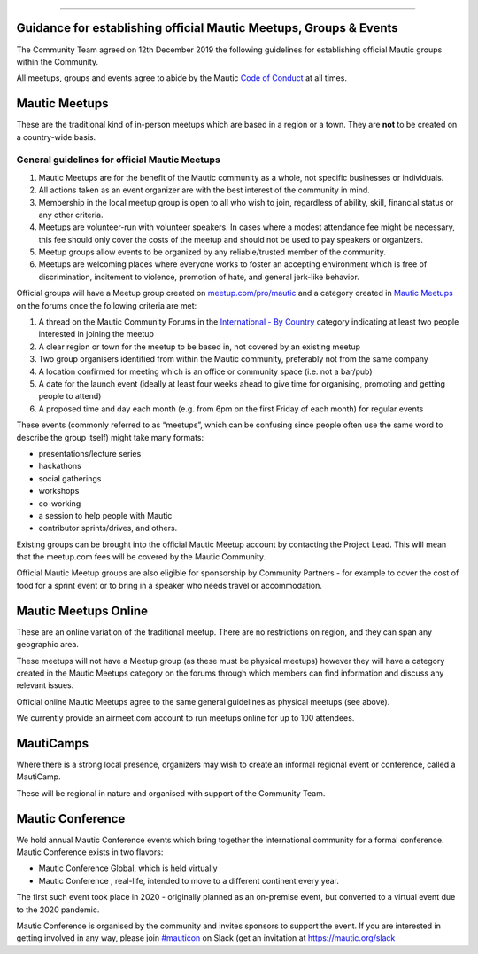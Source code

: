 --------------

.. _guidance-for-establishing-official-mautic-meetups-groups--events:

Guidance for establishing official Mautic Meetups, Groups & Events
------------------------------------------------------------------

The Community Team agreed on 12th December 2019 the following guidelines
for establishing official Mautic groups within the Community.

All meetups, groups and events agree to abide by the Mautic `Code of
Conduct <https://www.mautic.org/code-of-conduct/>`__ at all times.

Mautic Meetups
--------------

These are the traditional kind of in-person meetups which are based in a
region or a town. They are **not** to be created on a country-wide
basis.

General guidelines for official Mautic Meetups
~~~~~~~~~~~~~~~~~~~~~~~~~~~~~~~~~~~~~~~~~~~~~~

1. Mautic Meetups are for the benefit of the Mautic community as a
   whole, not specific businesses or individuals.
2. All actions taken as an event organizer are with the best interest of
   the community in mind.
3. Membership in the local meetup group is open to all who wish to join,
   regardless of ability, skill, financial status or any other criteria.
4. Meetups are volunteer-run with volunteer speakers. In cases where a
   modest attendance fee might be necessary, this fee should only cover
   the costs of the meetup and should not be used to pay speakers or
   organizers.
5. Meetup groups allow events to be organized by any reliable/trusted
   member of the community.
6. Meetups are welcoming places where everyone works to foster an
   accepting environment which is free of discrimination, incitement to
   violence, promotion of hate, and general jerk-like behavior.

Official groups will have a Meetup group created on
`meetup.com/pro/mautic <https://meetup.com/pro/mautic>`__ and a category
created in `Mautic
Meetups <https://forum.mautic.org/c/mautic-meetups/7>`__ on the forums
once the following criteria are met:

1. A thread on the Mautic Community Forums in the `International - By
   Country <https://forum.mautic.org/c/international-by-country>`__
   category indicating at least two people interested in joining the
   meetup
2. A clear region or town for the meetup to be based in, not covered by
   an existing meetup
3. Two group organisers identified from within the Mautic community,
   preferably not from the same company
4. A location confirmed for meeting which is an office or community
   space (i.e. not a bar/pub)
5. A date for the launch event (ideally at least four weeks ahead to
   give time for organising, promoting and getting people to attend)
6. A proposed time and day each month (e.g. from 6pm on the first Friday
   of each month) for regular events

These events (commonly referred to as “meetups”, which can be confusing
since people often use the same word to describe the group itself) might
take many formats:

-  presentations/lecture series
-  hackathons
-  social gatherings
-  workshops
-  co-working
-  a session to help people with Mautic
-  contributor sprints/drives, and others.

Existing groups can be brought into the official Mautic Meetup account
by contacting the Project Lead. This will mean that the meetup.com fees
will be covered by the Mautic Community.

Official Mautic Meetup groups are also eligible for sponsorship by
Community Partners - for example to cover the cost of food for a sprint
event or to bring in a speaker who needs travel or accommodation.

Mautic Meetups Online
---------------------

These are an online variation of the traditional meetup. There are no
restrictions on region, and they can span any geographic area.

These meetups will not have a Meetup group (as these must be physical
meetups) however they will have a category created in the Mautic Meetups
category on the forums through which members can find information and
discuss any relevant issues.

Official online Mautic Meetups agree to the same general guidelines as
physical meetups (see above).

We currently provide an airmeet.com account to run meetups online for up
to 100 attendees.

MautiCamps
----------

Where there is a strong local presence, organizers may wish to create an
informal regional event or conference, called a MautiCamp.

These will be regional in nature and organised with support of the
Community Team.

Mautic Conference
-----------------

We hold annual Mautic Conference events which bring together the
international community for a formal conference. Mautic Conference
exists in two flavors:

-  Mautic Conference Global, which is held virtually
-  Mautic Conference , real-life, intended to move to a different
   continent every year.

The first such event took place in 2020 - originally planned as an
on-premise event, but converted to a virtual event due to the 2020
pandemic.

Mautic Conference is organised by the community and invites sponsors to
support the event. If you are interested in getting involved in any way,
please join `#mauticon <https://mautic.slack.com/archives/CA7RCS7SA>`__
on Slack (get an invitation at https://mautic.org/slack
